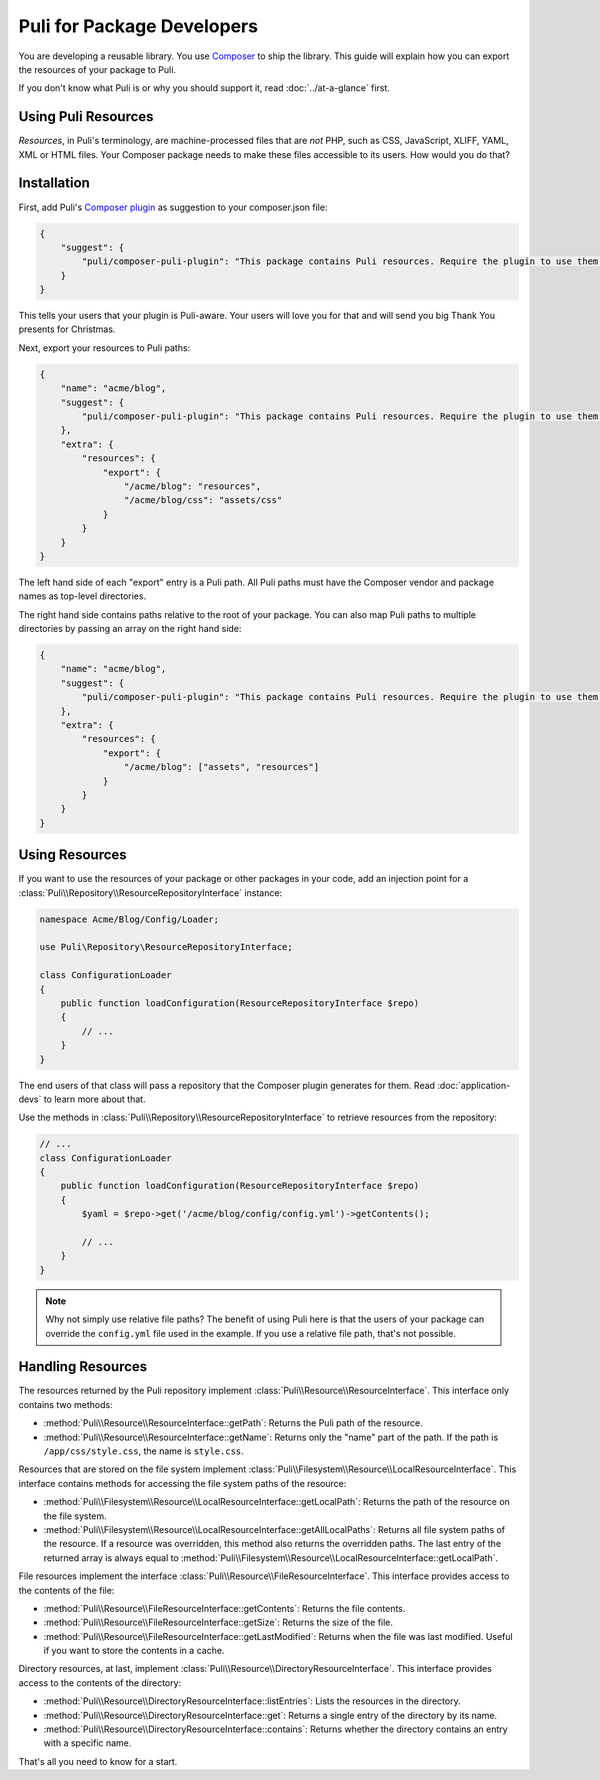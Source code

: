 Puli for Package Developers
===========================

You are developing a reusable library. You use `Composer`_ to ship the library.
This guide will explain how you can export the resources of your package to
Puli.

If you don't know what Puli is or why you should support it, read
:doc:`../at-a-glance` first.

Using Puli Resources
--------------------

*Resources*, in Puli's terminology, are machine-processed files that are *not*
PHP, such as CSS, JavaScript, XLIFF, YAML, XML or HTML files. Your Composer
package needs to make these files accessible to its users. How would you do
that?

Installation
------------

First, add Puli's `Composer plugin`_ as suggestion to your composer.json file:

.. code-block:: json

    {
        "suggest": {
            "puli/composer-puli-plugin": "This package contains Puli resources. Require the plugin to use them."
        }
    }

This tells your users that your plugin is Puli-aware. Your users will love you
for that and will send you big Thank You presents for Christmas.

Next, export your resources to Puli paths:

.. code-block:: json

    {
        "name": "acme/blog",
        "suggest": {
            "puli/composer-puli-plugin": "This package contains Puli resources. Require the plugin to use them."
        },
        "extra": {
            "resources": {
                "export": {
                    "/acme/blog": "resources",
                    "/acme/blog/css": "assets/css"
                }
            }
        }
    }

The left hand side of each "export" entry is a Puli path. All Puli paths must
have the Composer vendor and package names as top-level directories.

The right hand side contains paths relative to the root of your package. You
can also map Puli paths to multiple directories by passing an array on the right
hand side:

.. code-block:: json

    {
        "name": "acme/blog",
        "suggest": {
            "puli/composer-puli-plugin": "This package contains Puli resources. Require the plugin to use them."
        },
        "extra": {
            "resources": {
                "export": {
                    "/acme/blog": ["assets", "resources"]
                }
            }
        }
    }

Using Resources
---------------

If you want to use the resources of your package or other packages in your code,
add an injection point for a
:class:`Puli\\Repository\\ResourceRepositoryInterface` instance:

.. code-block:: php

    namespace Acme/Blog/Config/Loader;

    use Puli\Repository\ResourceRepositoryInterface;

    class ConfigurationLoader
    {
        public function loadConfiguration(ResourceRepositoryInterface $repo)
        {
            // ...
        }
    }

The end users of that class will pass a repository that the Composer plugin
generates for them. Read :doc:`application-devs` to learn more about that.

Use the methods in :class:`Puli\\Repository\\ResourceRepositoryInterface` to
retrieve resources from the repository:

.. code-block:: php

    // ...
    class ConfigurationLoader
    {
        public function loadConfiguration(ResourceRepositoryInterface $repo)
        {
            $yaml = $repo->get('/acme/blog/config/config.yml')->getContents();

            // ...
        }
    }

.. note::

    Why not simply use relative file paths? The benefit of using Puli here is
    that the users of your package can override the ``config.yml`` file used
    in the example. If you use a relative file path, that's not possible.

Handling Resources
------------------

The resources returned by the Puli repository implement
:class:`Puli\\Resource\\ResourceInterface`. This interface only contains two
methods:

* :method:`Puli\\Resource\\ResourceInterface::getPath`: Returns the Puli path
  of the resource.

* :method:`Puli\\Resource\\ResourceInterface::getName`: Returns only the "name"
  part of the path. If the path is ``/app/css/style.css``, the name is
  ``style.css``.

Resources that are stored on the file system implement
:class:`Puli\\Filesystem\\Resource\\LocalResourceInterface`. This interface
contains methods for accessing the file system paths of the resource:

* :method:`Puli\\Filesystem\\Resource\\LocalResourceInterface::getLocalPath`:
  Returns the path of the resource on the file system.

* :method:`Puli\\Filesystem\\Resource\\LocalResourceInterface::getAllLocalPaths`:
  Returns all file system paths of the resource. If a resource was overridden,
  this method also returns the overridden paths. The last entry of the returned
  array is always equal to
  :method:`Puli\\Filesystem\\Resource\\LocalResourceInterface::getLocalPath`.

File resources implement the interface
:class:`Puli\\Resource\\FileResourceInterface`. This interface provides access
to the contents of the file:

* :method:`Puli\\Resource\\FileResourceInterface::getContents`: Returns the file
  contents.

* :method:`Puli\\Resource\\FileResourceInterface::getSize`: Returns the size of
  the file.

* :method:`Puli\\Resource\\FileResourceInterface::getLastModified`: Returns when
  the file was last modified. Useful if you want to store the contents in a
  cache.

Directory resources, at last, implement
:class:`Puli\\Resource\\DirectoryResourceInterface`. This interface provides
access to the contents of the directory:

* :method:`Puli\\Resource\\DirectoryResourceInterface::listEntries`: Lists the
  resources in the directory.

* :method:`Puli\\Resource\\DirectoryResourceInterface::get`: Returns a single
  entry of the directory by its name.

* :method:`Puli\\Resource\\DirectoryResourceInterface::contains`: Returns
  whether the directory contains an entry with a specific name.

That's all you need to know for a start.

.. _Composer: https://getcomposer.org
.. _Composer plugin: https://github.com/puli/composer-puli-plugin
